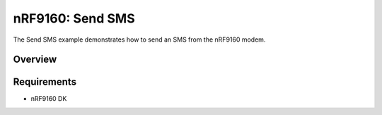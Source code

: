 .. _send_sms_sample:

nRF9160: Send SMS
##################

The Send SMS example demonstrates how to send an SMS from the nRF9160 modem.

Overview
********

Requirements
************

* nRF9160 DK
